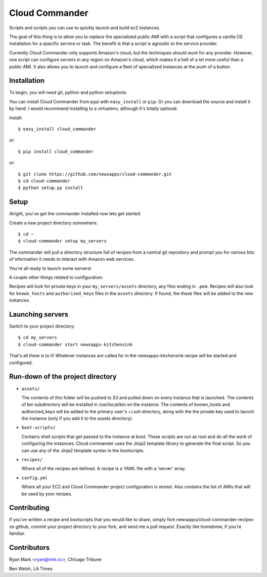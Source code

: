 Cloud Commander
===============

Scripts and scripts you can use to quickly launch and build ec2 instances.

The goal of this thing is to allow you to replace the specialized public AMI with a script that configures a vanilla OS installation for a specific service or task. The benefit is that a script is agnostic to the service provider.

Currently Cloud Commander only supports Amazon's cloud, but the techniques should work for any provider. However, one script can configure servers in any region on Amazon's cloud, which makes it a hell of a lot more useful than a public AMI. It also allows you to launch and configure a fleet of specialized instances at the push of a button.

Installation
------------

To begin, you will need git, python and python setuptools.

You can install Cloud Commander from pypi with ``easy_install`` or ``pip``. Or you can download the source and install it by hand. I would recommend installing to a virtualenv, although it's totally optional.

Install::

    $ easy_install cloud_commander

or::

    $ pip install cloud_commander

or::

    $ git clone https://github.com/newsapps/cloud-commander.git
    $ cd cloud-commander
    $ python setup.py install

Setup
-----

Alright, you've got the commander installed now lets get started.

Create a new project directory somewhere::

    $ cd ~
    $ cloud-commander setup my_servers

The commander will pull a directory structure full of recipes from a central git repository and prompt you for various bits of information it needs to interact with Amazon web services.

You're all ready to launch some servers!

A couple other things related to configuration:

Recipes will look for private keys in your ``my_servers/assets`` directory, any files ending in ``.pem``. Recipes will also look for ``known_hosts`` and ``authorized_keys`` files in the ``assets`` directory. If found, the these files will be added to the new instances. 

Launching servers
-----------------

Switch to your project directory::

    $ cd my_servers
    $ cloud-commander start newsapps-kitchensink

That's all there is to it! Whatever instances are called for in the newsapps-kitchensink recipe will be started and configured.

Run-down of the project directory
---------------------------------

* ``assets/``

  The contents of this folder will be pushed to S3 and pulled down on every instance that is launched. The contents of bin subdirectory will be installed in /usr/local/bin on the instance. The contents of known_hosts and authorized_keys will be added to the primary user's ~/.ssh directory, along with the the private key used to launch the instance (only if you add it to the assets directory).

* ``boot-scripts/``

  Contains shell scripts that get passed to the instance at boot. These scripts are run as root and do all the work of configuring the instances. Cloud commander uses the Jinja2 template library to generate the final script. So you can use any of the Jinja2 template syntax in the bootscripts.

* ``recipes/``

  Where all of the recipes are defined. A recipe is a YAML file with a 'server' array. 

* ``config.yml``

  Where all your EC2 and Cloud Commander project configuration is stored. Also contains the list of AMIs that will be used by your recipes.

Contributing
------------

If you've written a recipe and bootscripts that you would like to share, simply fork newsapps/cloud-commander-recipes on github, commit your project directory to your fork, and send me a pull request. Exactly like homebrew, if you're familiar.

Contributors
------------

Ryan Mark <ryan@mrk.cc>, Chicago Tribune

Ben Welsh, LA Times
